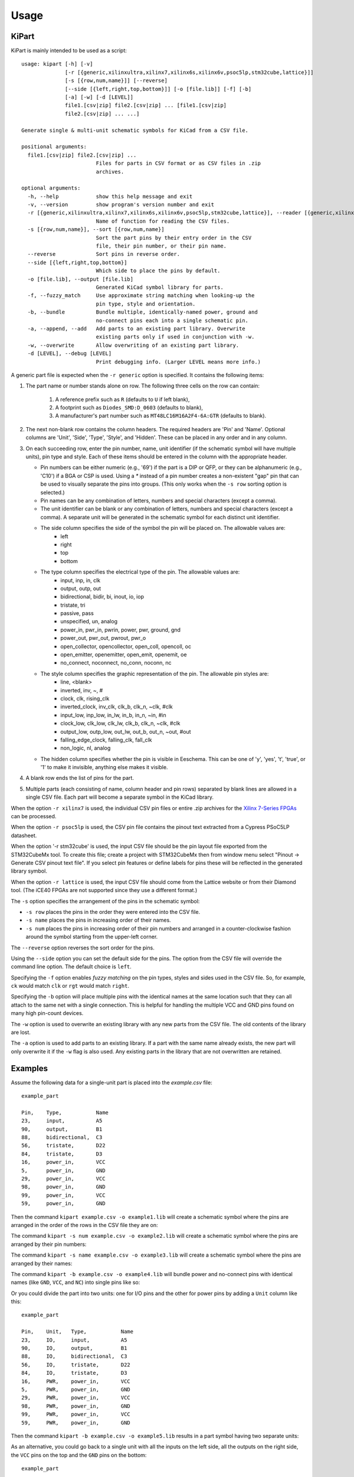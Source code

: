 ========
Usage
========

KiPart
------------------

KiPart is mainly intended to be  used as a script::

    usage: kipart [-h] [-v]
                  [-r [{generic,xilinxultra,xilinx7,xilinx6s,xilinx6v,psoc5lp,stm32cube,lattice}]]
                  [-s [{row,num,name}]] [--reverse]
                  [--side [{left,right,top,bottom}]] [-o [file.lib]] [-f] [-b]
                  [-a] [-w] [-d [LEVEL]]
                  file1.[csv|zip] file2.[csv|zip] ... [file1.[csv|zip]
                  file2.[csv|zip] ... ...]

    Generate single & multi-unit schematic symbols for KiCad from a CSV file.

    positional arguments:
      file1.[csv|zip] file2.[csv|zip] ...
                            Files for parts in CSV format or as CSV files in .zip
                            archives.

    optional arguments:
      -h, --help            show this help message and exit
      -v, --version         show program's version number and exit
      -r [{generic,xilinxultra,xilinx7,xilinx6s,xilinx6v,psoc5lp,stm32cube,lattice}], --reader [{generic,xilinxultra,xilinx7,xilinx6s,xilinx6v,psoc5lp,stm32cube,lattice}]
                            Name of function for reading the CSV files.
      -s [{row,num,name}], --sort [{row,num,name}]
                            Sort the part pins by their entry order in the CSV
                            file, their pin number, or their pin name.
      --reverse             Sort pins in reverse order.
      --side [{left,right,top,bottom}]
                            Which side to place the pins by default.
      -o [file.lib], --output [file.lib]
                            Generated KiCad symbol library for parts.
      -f, --fuzzy_match     Use approximate string matching when looking-up the
                            pin type, style and orientation.
      -b, --bundle          Bundle multiple, identically-named power, ground and
                            no-connect pins each into a single schematic pin.
      -a, --append, --add   Add parts to an existing part library. Overwrite
                            existing parts only if used in conjunction with -w.
      -w, --overwrite       Allow overwriting of an existing part library.
      -d [LEVEL], --debug [LEVEL]
                            Print debugging info. (Larger LEVEL means more info.)

A generic part file is expected when the ``-r generic`` option is specified.
It contains the following items:

#. The part name or number stands alone on row.
   The following three cells on the row can contain:
       #. A reference prefix such as ``R`` (defaults to ``U`` if left blank),
       #. A footprint such as ``Diodes_SMD:D_0603`` (defaults to blank),
       #. A manufacturer's part number such as ``MT48LC16M16A2F4-6A:GTR`` (defaults to blank).
#. The next non-blank row contains the column headers. The required headers are 'Pin' and 'Name'.
   Optional columns are 'Unit', 'Side', 'Type', 'Style', and 'Hidden'.
   These can be placed in any order and in any column.
#. On each succeeding row, enter the pin number, name, unit identifier (if the schematic symbol will have multiple units),
   pin type and style. Each of these items should be entered in the column with the appropriate header.

   * Pin numbers can be either numeric (e.g., '69') if the part is a DIP or QFP, or they can be
     alphanumeric (e.g., 'C10') if a BGA or CSP is used. Using a `*` instead of a pin number
     creates a non-existent "gap" pin that can be used to visually separate the pins into groups. (This only works
     when the ``-s row`` sorting option is selected.)
   * Pin names can be any combination of letters, numbers and special characters (except a comma).
   * The unit identifier can be blank or any combination of letters, numbers and special characters (except a comma).
     A separate unit will be generated in the schematic symbol for each distinct unit identifier.
   * The side column specifies the side of the symbol the pin will be placed on. The allowable values are:
        * left
        * right
        * top
        * bottom
   * The type column specifies the electrical type of the pin. The allowable values are:
        * input, inp, in, clk
        * output, outp, out
        * bidirectional, bidir, bi, inout, io, iop
        * tristate, tri
        * passive, pass
        * unspecified, un, analog
        * power_in, pwr_in, pwrin, power, pwr, ground, gnd
        * power_out, pwr_out, pwrout, pwr_o
        * open_collector, opencollector, open_coll, opencoll, oc
        * open_emitter, openemitter, open_emit, openemit, oe
        * no_connect, noconnect, no_conn, noconn, nc
   * The style column specifies the graphic representation of the pin. The allowable pin styles are:
        * line, <blank>
        * inverted, inv, ~, #
        * clock, clk, rising_clk
        * inverted_clock, inv_clk, clk_b, clk_n, ~clk, #clk
        * input_low, inp_low, in_lw, in_b, in_n, ~in, #in
        * clock_low, clk_low, clk_lw, clk_b, clk_n, ~clk, #clk
        * output_low, outp_low, out_lw, out_b, out_n, ~out, #out
        * falling_edge_clock, falling_clk, fall_clk
        * non_logic, nl, analog
   * The hidden column specifies whether the pin is visible in Eeschema. This can be one of 'y', 'yes', 't', 'true',
     or '1' to make it invisible, anything else makes it visible.

#. A blank row ends the list of pins for the part.
#. Multiple parts (each consisting of name, column header and pin rows)
   separated by blank lines are allowed in a single CSV file.
   Each part will become a separate symbol in the KiCad library.

When the option ``-r xilinx7`` is used, the individual CSV pin files or entire .zip archives
for the `Xilinx 7-Series FPGAs <http://www.xilinx.com/support/packagefiles/>`_ can be processed.

When the option ``-r psoc5lp`` is used, the CSV pin file contains the pinout text
extracted from a Cypress PSoC5LP datasheet.

When the option '-r stm32cube' is used, the input CSV file should be the
pin layout file exported from the STM32CubeMx tool. To create this
file; create a project with STM32CubeMx then from window menu select
"Pinout -> Generate CSV pinout text file". If you select pin features
or define labels for pins these will be reflected in the generated
library symbol.

When the option ``-r lattice`` is used, the input CSV file should come from the
Lattice website or from their Diamond tool. (The iCE40 FPGAs are not supported
since they use a different format.)

The ``-s`` option specifies the arrangement of the pins in the schematic symbol:

* ``-s row`` places the pins in the order they were entered into the CSV file.
* ``-s name`` places the pins in increasing order of their names.
* ``-s num`` places the pins in increasing order of their pin numbers
  and arranged in a counter-clockwise fashion around the symbol starting from
  the upper-left corner.

The ``--reverse`` option reverses the sort order for the pins.

Using the ``--side`` option you can set the default side for the
pins. The option from the CSV file will override the command line
option. The default choice is ``left``.

Specifying the ``-f`` option enables *fuzzy matching* on the pin types, styles and sides used in the
CSV file.
So, for example, ``ck`` would match ``clk`` or ``rgt`` would match ``right``.

Specifying the ``-b`` option will place multiple pins with the identical names at the same location
such that they can all attach to the same net with a single connection.
This is helpful for handling the multiple VCC and GND pins found on many high pin-count devices.

The ``-w`` option is used to overwrite an existing library with any new parts
from the CSV file. The old contents of the library are lost.

The ``-a`` option is used to add parts to an existing library.
If a part with the same name already exists, the new part will only overwrite it
if the ``-w`` flag is also used.
Any existing parts in the library that are not overwritten are retained.


Examples
-----------

Assume the following data for a single-unit part is placed into the `example.csv` file::

    example_part

    Pin,    Type,           Name
    23,     input,          A5
    90,     output,         B1
    88,     bidirectional,  C3
    56,     tristate,       D22
    84,     tristate,       D3
    16,     power_in,       VCC
    5,      power_in,       GND
    29,     power_in,       VCC
    98,     power_in,       GND
    99,     power_in,       VCC
    59,     power_in,       GND

Then the command ``kipart example.csv -o example1.lib`` will create a schematic symbol
where the pins are arranged in the order of the rows in the CSV file they are on:

.. image:: example1.png

The command ``kipart -s num example.csv -o example2.lib`` will create a schematic symbol
where the pins are arranged by their pin numbers:

.. image:: example2.png

The command ``kipart -s name example.csv -o example3.lib`` will create a schematic symbol
where the pins are arranged by their names:

.. image:: example3.png

The command ``kipart -b example.csv -o example4.lib`` will bundle power and no-connect pins with
identical names (like ``GND``, ``VCC``, and ``NC``) into single pins like so:

.. image:: example4.png

Or you could divide the part into two units: one for I/O pins and the other for power pins
by adding a ``Unit`` column like this::

    example_part

    Pin,    Unit,   Type,           Name
    23,     IO,     input,          A5
    90,     IO,     output,         B1
    88,     IO,     bidirectional,  C3
    56,     IO,     tristate,       D22
    84,     IO,     tristate,       D3
    16,     PWR,    power_in,       VCC
    5,      PWR,    power_in,       GND
    29,     PWR,    power_in,       VCC
    98,     PWR,    power_in,       GND
    99,     PWR,    power_in,       VCC
    59,     PWR,    power_in,       GND

Then the command ``kipart -b example.csv -o example5.lib`` results in a part symbol having two separate units:

.. image:: example5_1.png

.. image:: example5_2.png

As an alternative, you could go back to a single unit with all the inputs on the left side,
all the outputs on the right side, the ``VCC`` pins on the top and the ``GND`` pins on the bottom::

    example_part

    Pin,    Unit,   Type,           Name,   Side
    23,     1,      input,          A5,     left
    90,     1,      output,         B1,     right
    88,     1,      bidirectional,  C3,     left
    56,     1,      tristate,       D22,    right
    84,     1,      tristate,       D3,     right
    16,     1,      power_in,       VCC,    top
    5,      1,      power_in,       GND,    bottom
    29,     1,      power_in,       VCC,    top
    98,     1,      power_in,       GND,    bottom
    99,     1,      power_in,       VCC,    top
    59,     1,      power_in,       GND,    bottom

Running the command ``kipart -b example.csv -o example6.lib`` generates a part symbol with pins on all four sides:

.. image:: example6.png

If the input file has a ``Hidden`` column, then some, none, or all pins can be made invisible::

    a_part_with_secrets

    Pin,    Name,   Type,   Side,   Style,      Hidden
    1,      N.C.,   in,     left,   clk_low,    Y
    2,      GND,    pwr,    left,   ,           yeS
    3,      SS_INH, in,     left,   ,           True
    4,      OSC,    in,     left,   ,
    5,      A1,     out,    right,  ,           False

In the Part Library Editor, hidden pins are grayed out:

.. image:: hidden_editor.png

But in Eeschema, they won't be visible at all:

.. image:: hidden_eeschema.png


kilib2csv
---------------------

Sometimes you have existing libraries that you want to manage with a spreadsheet
instead of the KiCad symbol editor.
The kilib2csv utility takes one or more library files and converts them
into a CSV file.
Then the CSV file can be manipulated with a spreadsheet and used as input to KiPart.
**(Note that any stylized part symbol graphics will be lost in the conversion.
KiPart only supports boring, box-like part symbols.)**

::

    usage: kilib2csv-script.py [-h] [-v] [-o [file.csv]] [-a] [-w]
                               file.lib [file.lib ...]

    Convert a KiCad schematic symbol library file into a CSV file for KiPart.

    positional arguments:
      file.lib              KiCad schematic symbol library.

    optional arguments:
      -h, --help            show this help message and exit
      -v, --version         show program's version number and exit
      -o [file.csv], --output [file.csv]
                            CSV file created from schematic library file.
      -a, --append          Append to an existing CSV file.
      -w, --overwrite       Allow overwriting of an existing CSV file.

The utility is easy to use::

    kilib2csv my_lib1.lib my_lib2.lib -o my_library.csv

Then you can generate a consistent library from the CSV file::

    kipart my_library.csv -o my_library_new.lib

